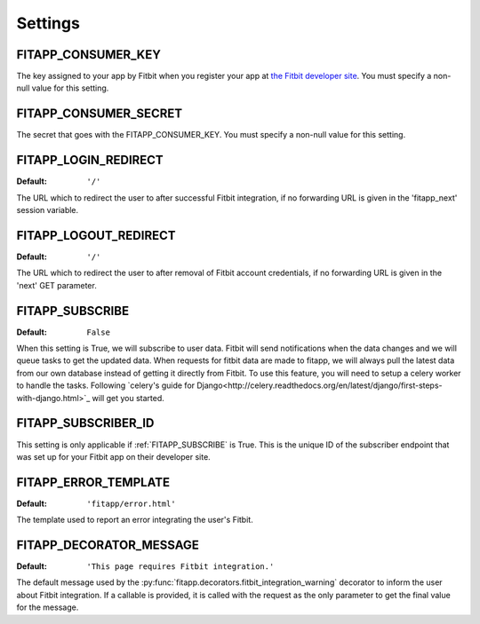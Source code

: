 Settings
========

.. index::
    single: FITAPP_CONSUMER_KEY

.. _FITAPP_CONSUMER_KEY:

FITAPP_CONSUMER_KEY
-------------------

The key assigned to your app by Fitbit when you register your app at
`the Fitbit developer site <http://dev.fitbit.com/>`_. You must specify a
non-null value for this setting.

.. index::
    single: FITAPP_CONSUMER_SECRET

.. _FITAPP_CONSUMER_SECRET:

FITAPP_CONSUMER_SECRET
----------------------

The secret that goes with the FITAPP_CONSUMER_KEY. You must specify a non-null
value for this setting.

.. _FITAPP_LOGIN_REDIRECT:

FITAPP_LOGIN_REDIRECT
---------------------

:Default:  ``'/'``

The URL which to redirect the user to after successful Fitbit integration, if
no forwarding URL is given in the 'fitapp_next' session variable.

.. _FITAPP_LOGOUT_REDIRECT:

FITAPP_LOGOUT_REDIRECT
----------------------

:Default: ``'/'``

The URL which to redirect the user to after removal of Fitbit account
credentials, if no forwarding URL is given in the 'next' GET parameter.

.. _FITAPP_SUBSCRIBE:

FITAPP_SUBSCRIBE
----------------

:Default: ``False``

When this setting is True, we will subscribe to user data. Fitbit will
send notifications when the data changes and we will queue tasks to get
the updated data. When requests for fitbit data are made to fitapp, we
will always pull the latest data from our own database instead of getting
it directly from Fitbit. To use this feature, you will need to setup a
celery worker to handle the tasks. Following `celery's guide for Django<http://celery.readthedocs.org/en/latest/django/first-steps-with-django.html>`_ will get you started.


.. _FITAPP_SUBSCRIBER_ID:

FITAPP_SUBSCRIBER_ID
--------------------

This setting is only applicable if :ref:`FITAPP_SUBSCRIBE` is True. This is
the unique ID of the subscriber endpoint that was set up for your Fitbit
app on their developer site.

.. _FITAPP_ERROR_TEMPLATE:

FITAPP_ERROR_TEMPLATE
---------------------

:Default:  ``'fitapp/error.html'``

The template used to report an error integrating the user's Fitbit.

.. _FITAPP_DECORATOR_MESSAGE:

FITAPP_DECORATOR_MESSAGE
------------------------

:Default: ``'This page requires Fitbit integration.'``

The default message used by the
:py:func:`fitapp.decorators.fitbit_integration_warning` decorator to inform
the user about Fitbit integration. If a callable is provided, it is called
with the request as the only parameter to get the final value for the message.
